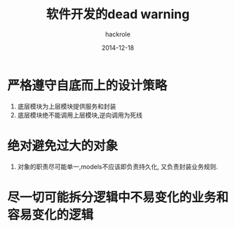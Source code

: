 #+Author: hackrole
#+Email: daipeng123456@gmail.com
#+Date: 2014-12-18
#+TITLE: 软件开发的dead warning

* 严格遵守自底而上的设计策略

1) 底层模块为上层模块提供服务和封装
2) 底层模块绝不能调用上层模块,逆向调用为死线

* 绝对避免过大的对象
1) 对象的职责尽可能单一,models不应该即负责持久化, 又负责封装业务规则.

* 尽一切可能拆分逻辑中不易变化的业务和容易变化的逻辑